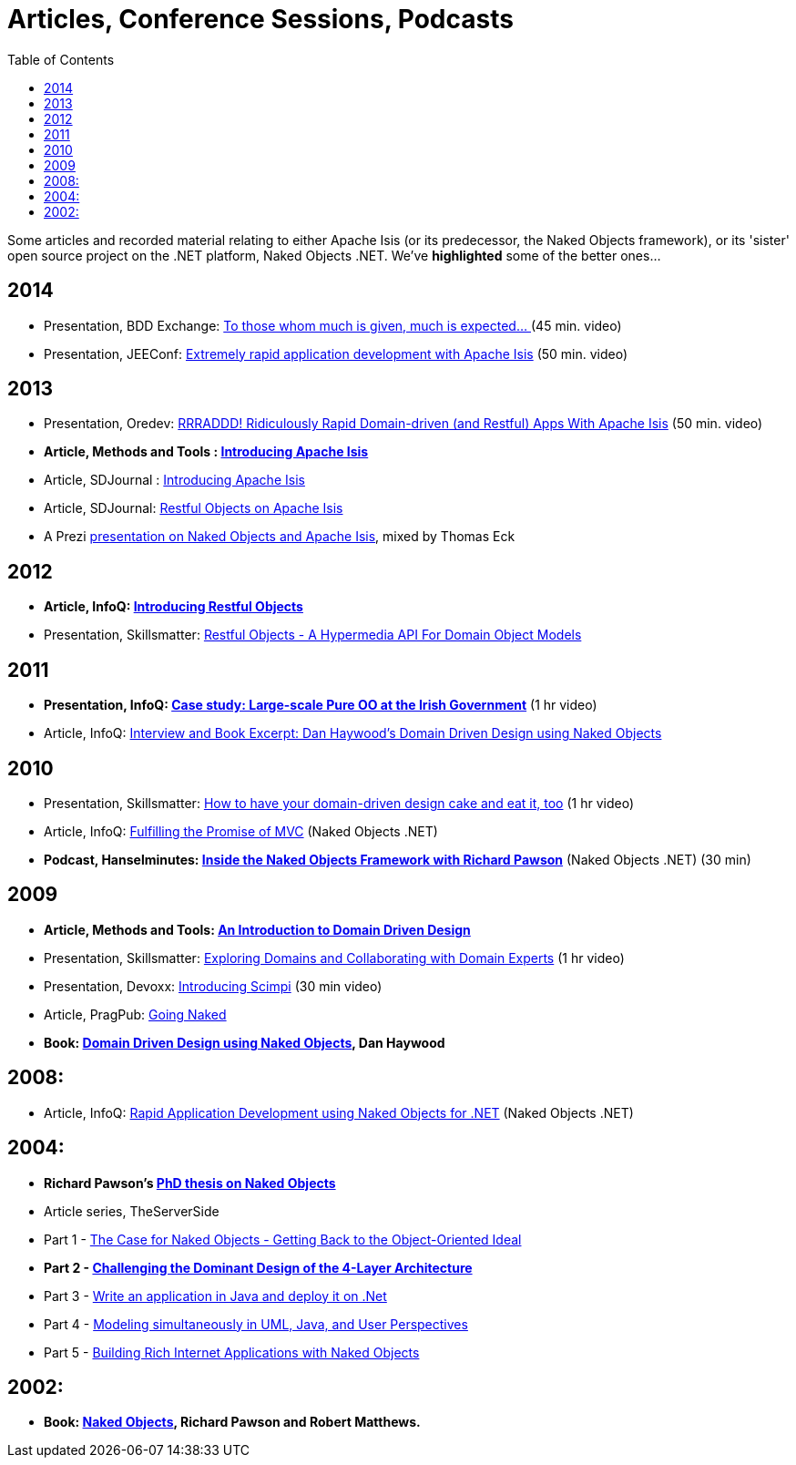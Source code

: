 [[articles-and-presentations]]
= Articles, Conference Sessions, Podcasts
:notice: licensed to the apache software foundation (asf) under one or more contributor license agreements. see the notice file distributed with this work for additional information regarding copyright ownership. the asf licenses this file to you under the apache license, version 2.0 (the "license"); you may not use this file except in compliance with the license. you may obtain a copy of the license at. http://www.apache.org/licenses/license-2.0 . unless required by applicable law or agreed to in writing, software distributed under the license is distributed on an "as is" basis, without warranties or  conditions of any kind, either express or implied. see the license for the specific language governing permissions and limitations under the license.
:_basedir: ../../
:toc: right


Some articles and recorded material relating to either Apache Isis (or its predecessor, the Naked Objects framework), or its 'sister' open source project on the .NET platform, Naked Objects .NET. We've *highlighted* some of the better ones…


== 2014

* Presentation, BDD Exchange: link:https://skillsmatter.com/skillscasts/5638-to-those-whom-much-is-given-much-is-expected[To those whom much is given, much is expected… ] (45 min. video)
* Presentation, JEEConf: link:https://www.youtube.com/watch?v=BNGUqZ6YE-M[Extremely rapid application development with Apache Isis] (50 min. video)


== 2013

* Presentation, Oredev: link:http://www.oredev.org/2013/wed-fri-conference/rrraddd-ridiculously-rapid-domain-driven-and-restful-apps-with-apache-isis[RRRADDD! Ridiculously Rapid Domain-driven (and Restful) Apps With Apache Isis] (50 min. video)
* *Article, Methods and Tools : link:http://www.methodsandtools.com/PDF/mt201302.pdf[Introducing Apache Isis]*
* Article, SDJournal : link:http://sdjournal.org/software-developers-journal-open-012013-2/[Introducing Apache Isis]
* Article, SDJournal: link:http://sdjournal.org/software-developers-journal-open-012013-2/[Restful Objects on Apache Isis]
* A Prezi link:http://prezi.com/cunfhjsf8dqg/braiv-apache-isis/[presentation on Naked Objects and Apache Isis], mixed by Thomas Eck


== 2012

* *Article, InfoQ: link:http://www.infoq.com/articles/Intro_Restful_Objects[Introducing Restful Objects]*
* Presentation, Skillsmatter: link:http://skillsmatter.com/podcast/java-jee/restful-objects[Restful Objects - A Hypermedia API For Domain Object Models]


== 2011

* *Presentation, InfoQ: link:http://www.infoq.com/presentations/Large-scale-Pure-OO-Irish-Government[Case study: Large-scale Pure OO at the Irish Government]* (1 hr video)
* Article, InfoQ: link:http://www.infoq.com/articles/haywood-ddd-no[Interview and Book Excerpt: Dan Haywood's Domain Driven Design using Naked Objects]


== 2010

* Presentation, Skillsmatter: link:http://skillsmatter.com/podcast/java-jee/have-your-ddd-cake-eat-it-too[How to have your domain-driven design cake and eat it, too] (1 hr video)
* Article, InfoQ: link:http://www.infoq.com/articles/Nacked-MVC[Fulfilling the Promise of MVC] (Naked Objects .NET)
* *Podcast, Hanselminutes: link:http://www.hanselman.com/blog/HanselminutesPodcast233InsideTheNakedObjectsFrameworkWithRichardPawson.aspx[Inside the Naked Objects Framework with Richard Pawson]* (Naked Objects .NET) (30 min)


== 2009

* *Article, Methods and Tools: link:http://www.methodsandtools.com/archive/archive.php?id=97[An Introduction to Domain Driven Design]*
* Presentation, Skillsmatter: link:http://skillsmatter.com/podcast/design-architecture/exploring-domains-and-collaborating-with-domain-experts[Exploring Domains and Collaborating with Domain Experts] (1 hr video)
* Presentation, Devoxx: link:http://www.parleys.com/#id=1671&st=5[Introducing Scimpi] (30 min video)
* Article, PragPub: link:http://pragprog.com/magazines/2009-12[Going Naked]
* *Book: link:./books.html[Domain Driven Design using Naked Objects], Dan Haywood*


== 2008:

* Article, InfoQ: link:http://www.infoq.com/articles/RAD-Naked-Objects[Rapid Application Development using Naked Objects for .NET] (Naked Objects .NET)


== 2004:

* *Richard Pawson's link:./guides/ugfun/resources/core-concepts/Pawson-Naked-Objects-thesis.pdf[PhD thesis on Naked Objects]*
* Article series, TheServerSide
* Part 1 - link:http://www.theserverside.com/news/1365562/Part-1-The-Case-for-Naked-Objects-Getting-Back-to-the-Object-Oriented-Ideal[The Case for Naked Objects - Getting Back to the Object-Oriented Ideal]
* *Part 2 - link:http://www.theserverside.com/news/1365568/Part-2-Challenging-the-Dominant-Design-of-the-4-Layer-Architecture[Challenging the Dominant Design of the 4-Layer Architecture]*
* Part 3 - link:http://www.theserverside.com/news/1365570/Part-3-Write-an-application-in-Java-and-deploy-it-on-Net[Write an application in Java and deploy it on .Net]
* Part 4 - link:http://www.theserverside.com/news/1366868/Part-4-Modeling-simultaneously-in-UML-Java-and-User-Perspectives[Modeling simultaneously in UML, Java, and User Perspectives]
* Part 5 - link:http://www.theserverside.com/news/1366871/Part-5-Building-Rich-Internet-Applications-with-Naked-Objects[Building Rich Internet Applications with Naked Objects]


== 2002:

* *Book: link:./books.html[Naked Objects], Richard Pawson and Robert Matthews.*